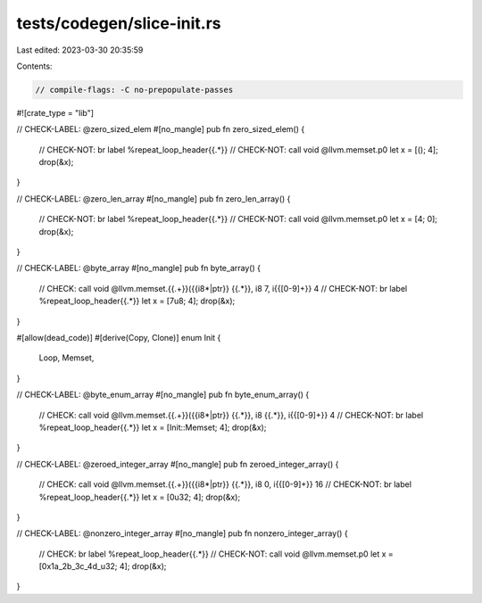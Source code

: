 tests/codegen/slice-init.rs
===========================

Last edited: 2023-03-30 20:35:59

Contents:

.. code-block:: rs

    // compile-flags: -C no-prepopulate-passes

#![crate_type = "lib"]

// CHECK-LABEL: @zero_sized_elem
#[no_mangle]
pub fn zero_sized_elem() {
    // CHECK-NOT: br label %repeat_loop_header{{.*}}
    // CHECK-NOT: call void @llvm.memset.p0
    let x = [(); 4];
    drop(&x);
}

// CHECK-LABEL: @zero_len_array
#[no_mangle]
pub fn zero_len_array() {
    // CHECK-NOT: br label %repeat_loop_header{{.*}}
    // CHECK-NOT: call void @llvm.memset.p0
    let x = [4; 0];
    drop(&x);
}

// CHECK-LABEL: @byte_array
#[no_mangle]
pub fn byte_array() {
    // CHECK: call void @llvm.memset.{{.+}}({{i8\*|ptr}} {{.*}}, i8 7, i{{[0-9]+}} 4
    // CHECK-NOT: br label %repeat_loop_header{{.*}}
    let x = [7u8; 4];
    drop(&x);
}

#[allow(dead_code)]
#[derive(Copy, Clone)]
enum Init {
    Loop,
    Memset,
}

// CHECK-LABEL: @byte_enum_array
#[no_mangle]
pub fn byte_enum_array() {
    // CHECK: call void @llvm.memset.{{.+}}({{i8\*|ptr}} {{.*}}, i8 {{.*}}, i{{[0-9]+}} 4
    // CHECK-NOT: br label %repeat_loop_header{{.*}}
    let x = [Init::Memset; 4];
    drop(&x);
}

// CHECK-LABEL: @zeroed_integer_array
#[no_mangle]
pub fn zeroed_integer_array() {
    // CHECK: call void @llvm.memset.{{.+}}({{i8\*|ptr}} {{.*}}, i8 0, i{{[0-9]+}} 16
    // CHECK-NOT: br label %repeat_loop_header{{.*}}
    let x = [0u32; 4];
    drop(&x);
}

// CHECK-LABEL: @nonzero_integer_array
#[no_mangle]
pub fn nonzero_integer_array() {
    // CHECK: br label %repeat_loop_header{{.*}}
    // CHECK-NOT: call void @llvm.memset.p0
    let x = [0x1a_2b_3c_4d_u32; 4];
    drop(&x);
}


